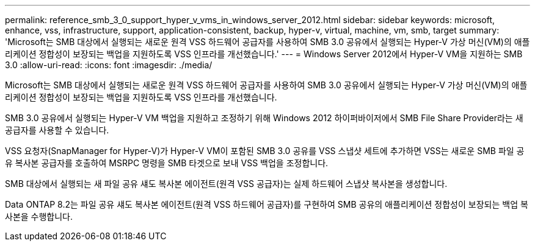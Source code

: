 ---
permalink: reference_smb_3_0_support_hyper_v_vms_in_windows_server_2012.html 
sidebar: sidebar 
keywords: microsoft, enhance, vss, infrastructure, support, application-consistent, backup, hyper-v, virtual, machine, vm, smb, target 
summary: 'Microsoft는 SMB 대상에서 실행되는 새로운 원격 VSS 하드웨어 공급자를 사용하여 SMB 3.0 공유에서 실행되는 Hyper-V 가상 머신(VM)의 애플리케이션 정합성이 보장되는 백업을 지원하도록 VSS 인프라를 개선했습니다.' 
---
= Windows Server 2012에서 Hyper-V VM을 지원하는 SMB 3.0
:allow-uri-read: 
:icons: font
:imagesdir: ./media/


[role="lead"]
Microsoft는 SMB 대상에서 실행되는 새로운 원격 VSS 하드웨어 공급자를 사용하여 SMB 3.0 공유에서 실행되는 Hyper-V 가상 머신(VM)의 애플리케이션 정합성이 보장되는 백업을 지원하도록 VSS 인프라를 개선했습니다.

SMB 3.0 공유에서 실행되는 Hyper-V VM 백업을 지원하고 조정하기 위해 Windows 2012 하이퍼바이저에서 SMB File Share Provider라는 새 공급자를 사용할 수 있습니다.

VSS 요청자(SnapManager for Hyper-V)가 Hyper-V VM이 포함된 SMB 3.0 공유를 VSS 스냅샷 세트에 추가하면 VSS는 새로운 SMB 파일 공유 복사본 공급자를 호출하여 MSRPC 명령을 SMB 타겟으로 보내 VSS 백업을 조정합니다.

SMB 대상에서 실행되는 새 파일 공유 섀도 복사본 에이전트(원격 VSS 공급자)는 실제 하드웨어 스냅샷 복사본을 생성합니다.

Data ONTAP 8.2는 파일 공유 섀도 복사본 에이전트(원격 VSS 하드웨어 공급자)를 구현하여 SMB 공유의 애플리케이션 정합성이 보장되는 백업 복사본을 수행합니다.
